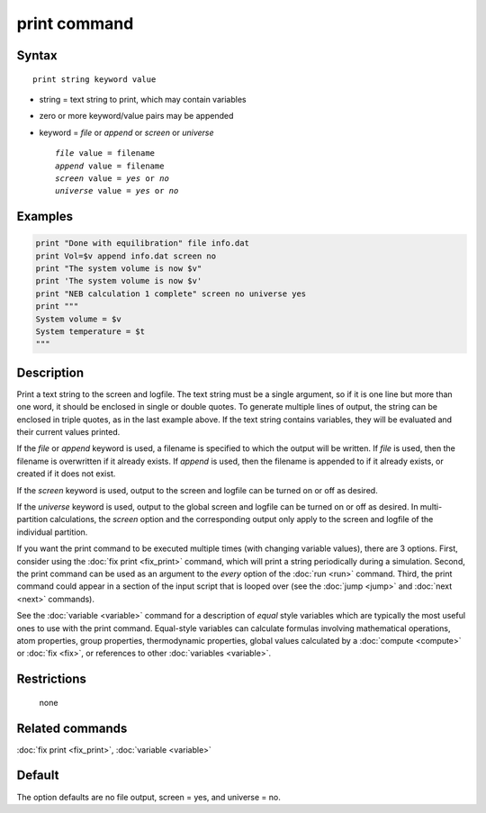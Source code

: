.. index:: print

print command
=============

Syntax
""""""

.. parsed-literal::

   print string keyword value

* string = text string to print, which may contain variables
* zero or more keyword/value pairs may be appended
* keyword = *file* or *append* or *screen* or *universe*

  .. parsed-literal::

       *file* value = filename
       *append* value = filename
       *screen* value = *yes* or *no*
       *universe* value = *yes* or *no*

Examples
""""""""

.. code-block:: LAMMPS

   print "Done with equilibration" file info.dat
   print Vol=$v append info.dat screen no
   print "The system volume is now $v"
   print 'The system volume is now $v'
   print "NEB calculation 1 complete" screen no universe yes
   print """
   System volume = $v
   System temperature = $t
   """

Description
"""""""""""

Print a text string to the screen and logfile.  The text string must
be a single argument, so if it is one line but more than one word, it
should be enclosed in single or double quotes.  To generate multiple
lines of output, the string can be enclosed in triple quotes, as in
the last example above.  If the text string contains variables, they
will be evaluated and their current values printed.

If the *file* or *append* keyword is used, a filename is specified to
which the output will be written.  If *file* is used, then the
filename is overwritten if it already exists.  If *append* is used,
then the filename is appended to if it already exists, or created if
it does not exist.

If the *screen* keyword is used, output to the screen and logfile can
be turned on or off as desired.

If the *universe* keyword is used, output to the global screen and
logfile can be turned on or off as desired. In multi-partition
calculations, the *screen* option and the corresponding output only
apply to the screen and logfile of the individual partition.

If you want the print command to be executed multiple times (with
changing variable values), there are 3 options.  First, consider using
the :doc:`fix print <fix_print>` command, which will print a string
periodically during a simulation.  Second, the print command can be
used as an argument to the *every* option of the :doc:`run <run>`
command.  Third, the print command could appear in a section of the
input script that is looped over (see the :doc:`jump <jump>` and
:doc:`next <next>` commands).

See the :doc:`variable <variable>` command for a description of *equal*
style variables which are typically the most useful ones to use with
the print command.  Equal-style variables can calculate formulas
involving mathematical operations, atom properties, group properties,
thermodynamic properties, global values calculated by a
:doc:`compute <compute>` or :doc:`fix <fix>`, or references to other
:doc:`variables <variable>`.

Restrictions
""""""""""""
 none

Related commands
""""""""""""""""

:doc:`fix print <fix_print>`, :doc:`variable <variable>`

Default
"""""""

The option defaults are no file output, screen = yes, and universe = no.
